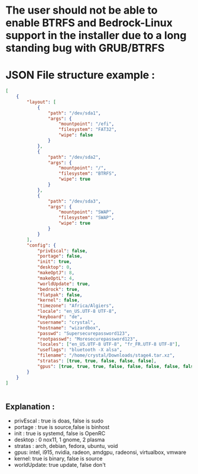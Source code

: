 * The user should not be able to enable BTRFS and Bedrock-Linux support in the installer due to a long standing bug with GRUB/BTRFS 

* JSON File structure example :

#+BEGIN_SRC json
[
    {
        "layout": [
            {
                "path": "/dev/sda1",
                "args": {
                    "mountpoint": "/efi",
                    "filesystem": "FAT32",
                    "wipe": false
                }
            },
            {
                "path": "/dev/sda2",
                "args": {
                    "mountpoint": "/",
                    "filesystem": "BTRFS",
                    "wipe": true
                }
            },
            {
                "path": "/dev/sda3",
                "args": {
                    "mountpoint": "SWAP",
                    "filesystem": "SWAP",
                    "wipe": true
                }
            }
        ],
        "config": {
            "privEscal": false,
            "portage": false,
            "init": true,
            "desktop": 0,
            "makeOptJ": 8,
            "makeOptL": 4,
            "worldUpdate": true,
            "bedrock": true,
            "flatpak": false,
            "kernel": false,
            "timezone": "Africa/Algiers",
            "locale": "en_US.UTF-8 UTF-8",
            "keyboard": "de",
            "username": "crystal",
            "hostname": "wizardbox",
            "passwd": "Supersecurepassword123",
            "rootpasswd": "Moresecurepassword123",
            "locales": ["en_US.UTF-8 UTF-8", "fr_FR.UTF-8 UTF-8"],
            "useflags": "bluetooth -X alsa",
            "filename": "/home/crystal/Downloads/stage4.tar.xz",
            "stratas": [true, true, false, false, false],
            "gpus": [true, true, true, false, false, false, false, false]
        }
    }
]


#+END_SRC

** Explanation :
- privEscal : true is doas, false is sudo
- portage : true is source,false is binhost
- init : true is systemd, false is OpenRC
- desktop : 0 nox11, 1 gnome, 2 plasma
- stratas : arch, debian, fedora, ubuntu, void
- gpus: intel, i915, nvidia, radeon, amdgpu, radeonsi, virtualbox, vmware
- kernel: true is binary, false is source
- worldUpdate: true update, false don't
